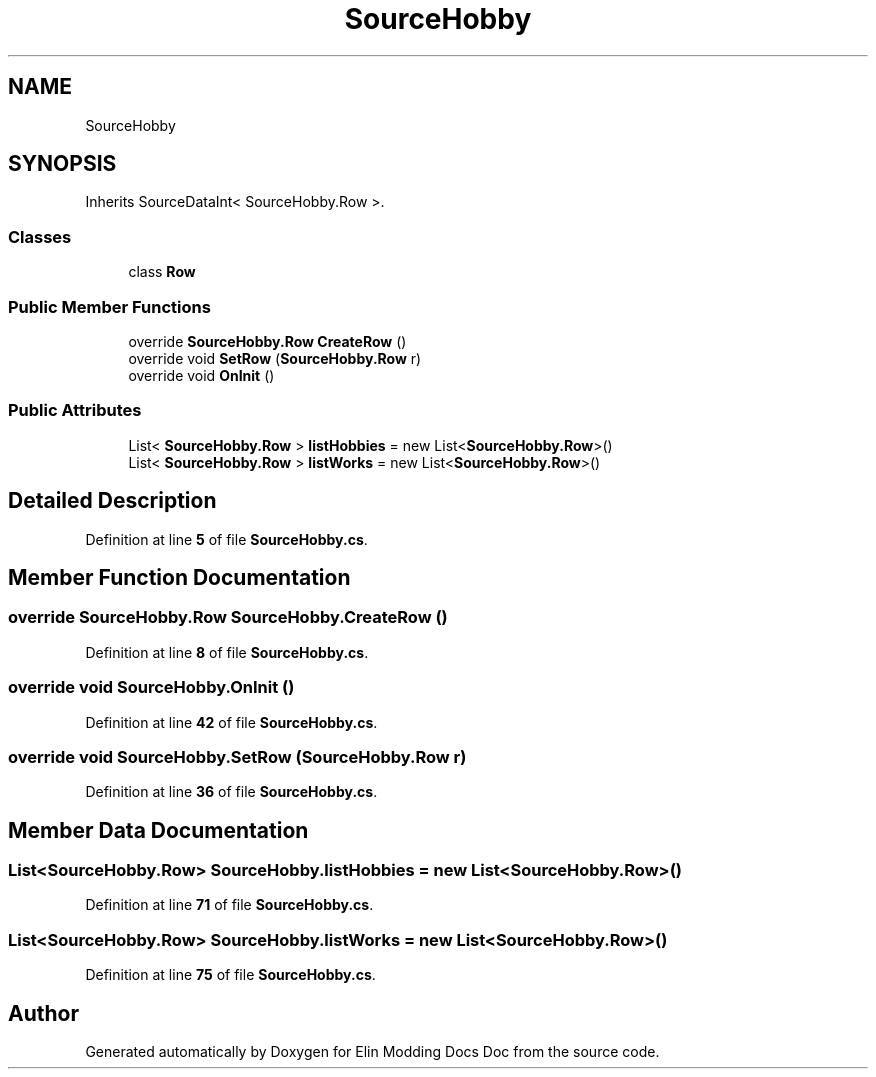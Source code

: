 .TH "SourceHobby" 3 "Elin Modding Docs Doc" \" -*- nroff -*-
.ad l
.nh
.SH NAME
SourceHobby
.SH SYNOPSIS
.br
.PP
.PP
Inherits SourceDataInt< SourceHobby\&.Row >\&.
.SS "Classes"

.in +1c
.ti -1c
.RI "class \fBRow\fP"
.br
.in -1c
.SS "Public Member Functions"

.in +1c
.ti -1c
.RI "override \fBSourceHobby\&.Row\fP \fBCreateRow\fP ()"
.br
.ti -1c
.RI "override void \fBSetRow\fP (\fBSourceHobby\&.Row\fP r)"
.br
.ti -1c
.RI "override void \fBOnInit\fP ()"
.br
.in -1c
.SS "Public Attributes"

.in +1c
.ti -1c
.RI "List< \fBSourceHobby\&.Row\fP > \fBlistHobbies\fP = new List<\fBSourceHobby\&.Row\fP>()"
.br
.ti -1c
.RI "List< \fBSourceHobby\&.Row\fP > \fBlistWorks\fP = new List<\fBSourceHobby\&.Row\fP>()"
.br
.in -1c
.SH "Detailed Description"
.PP 
Definition at line \fB5\fP of file \fBSourceHobby\&.cs\fP\&.
.SH "Member Function Documentation"
.PP 
.SS "override \fBSourceHobby\&.Row\fP SourceHobby\&.CreateRow ()"

.PP
Definition at line \fB8\fP of file \fBSourceHobby\&.cs\fP\&.
.SS "override void SourceHobby\&.OnInit ()"

.PP
Definition at line \fB42\fP of file \fBSourceHobby\&.cs\fP\&.
.SS "override void SourceHobby\&.SetRow (\fBSourceHobby\&.Row\fP r)"

.PP
Definition at line \fB36\fP of file \fBSourceHobby\&.cs\fP\&.
.SH "Member Data Documentation"
.PP 
.SS "List<\fBSourceHobby\&.Row\fP> SourceHobby\&.listHobbies = new List<\fBSourceHobby\&.Row\fP>()"

.PP
Definition at line \fB71\fP of file \fBSourceHobby\&.cs\fP\&.
.SS "List<\fBSourceHobby\&.Row\fP> SourceHobby\&.listWorks = new List<\fBSourceHobby\&.Row\fP>()"

.PP
Definition at line \fB75\fP of file \fBSourceHobby\&.cs\fP\&.

.SH "Author"
.PP 
Generated automatically by Doxygen for Elin Modding Docs Doc from the source code\&.
